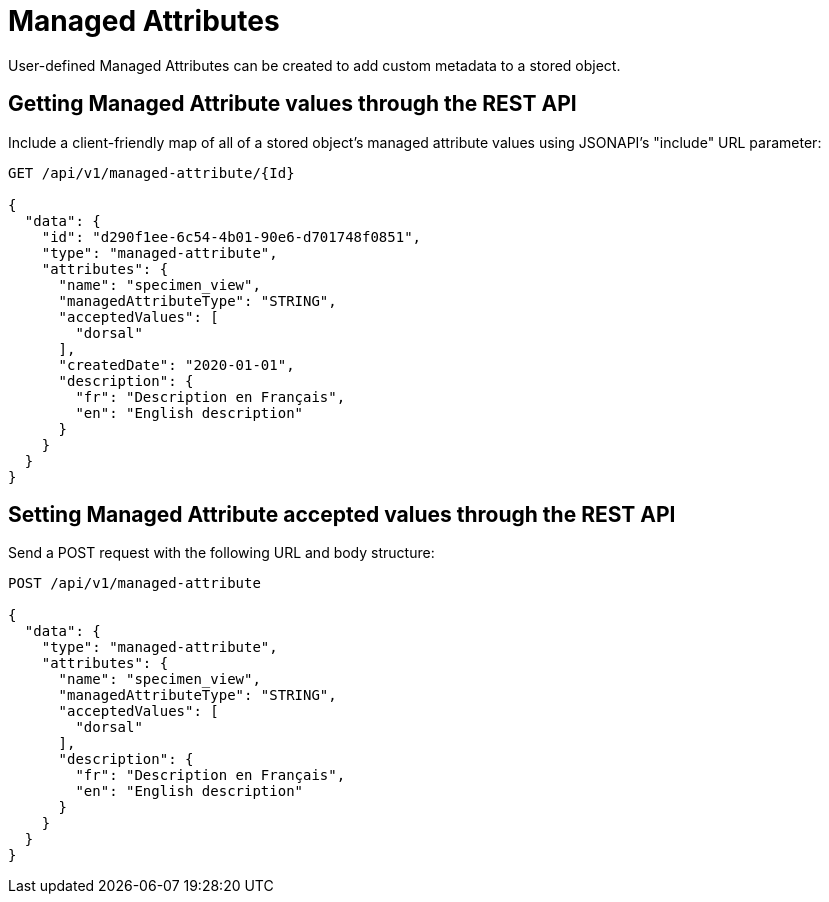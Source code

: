 = Managed Attributes

User-defined Managed Attributes can be created to add custom metadata to a stored object.

== Getting Managed Attribute values through the REST API

Include a client-friendly map of all of a stored object's managed attribute values using
JSONAPI's "include" URL parameter:

```
GET /api/v1/managed-attribute/{Id}

{
  "data": {
    "id": "d290f1ee-6c54-4b01-90e6-d701748f0851",
    "type": "managed-attribute",
    "attributes": {
      "name": "specimen_view",
      "managedAttributeType": "STRING",
      "acceptedValues": [
        "dorsal"
      ],
      "createdDate": "2020-01-01",
      "description": {
        "fr": "Description en Français",
        "en": "English description"
      }
    }
  }
}
```

== Setting Managed Attribute accepted values through the REST API

Send a POST request with the following URL and body structure:

```
POST /api/v1/managed-attribute

{
  "data": {
    "type": "managed-attribute",
    "attributes": {
      "name": "specimen_view",
      "managedAttributeType": "STRING",
      "acceptedValues": [
        "dorsal"
      ],
      "description": {
        "fr": "Description en Français",
        "en": "English description"
      }
    }
  }
}
```
